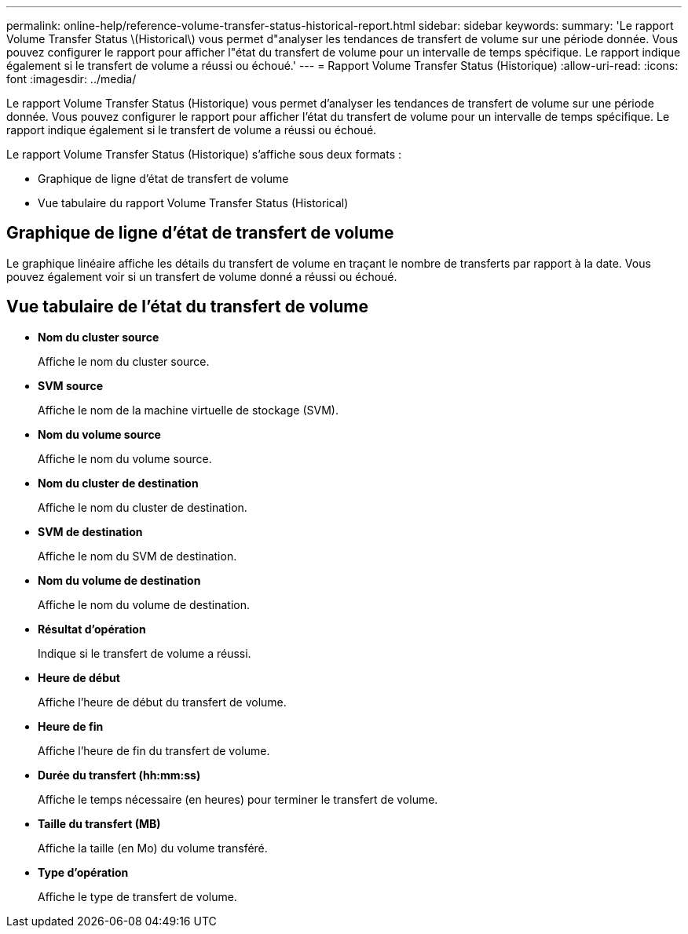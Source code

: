 ---
permalink: online-help/reference-volume-transfer-status-historical-report.html 
sidebar: sidebar 
keywords:  
summary: 'Le rapport Volume Transfer Status \(Historical\) vous permet d"analyser les tendances de transfert de volume sur une période donnée. Vous pouvez configurer le rapport pour afficher l"état du transfert de volume pour un intervalle de temps spécifique. Le rapport indique également si le transfert de volume a réussi ou échoué.' 
---
= Rapport Volume Transfer Status (Historique)
:allow-uri-read: 
:icons: font
:imagesdir: ../media/


[role="lead"]
Le rapport Volume Transfer Status (Historique) vous permet d'analyser les tendances de transfert de volume sur une période donnée. Vous pouvez configurer le rapport pour afficher l'état du transfert de volume pour un intervalle de temps spécifique. Le rapport indique également si le transfert de volume a réussi ou échoué.

Le rapport Volume Transfer Status (Historique) s'affiche sous deux formats :

* Graphique de ligne d'état de transfert de volume
* Vue tabulaire du rapport Volume Transfer Status (Historical)




== Graphique de ligne d'état de transfert de volume

Le graphique linéaire affiche les détails du transfert de volume en traçant le nombre de transferts par rapport à la date. Vous pouvez également voir si un transfert de volume donné a réussi ou échoué.



== Vue tabulaire de l'état du transfert de volume

* *Nom du cluster source*
+
Affiche le nom du cluster source.

* *SVM source*
+
Affiche le nom de la machine virtuelle de stockage (SVM).

* *Nom du volume source*
+
Affiche le nom du volume source.

* *Nom du cluster de destination*
+
Affiche le nom du cluster de destination.

* *SVM de destination*
+
Affiche le nom du SVM de destination.

* *Nom du volume de destination*
+
Affiche le nom du volume de destination.

* *Résultat d'opération*
+
Indique si le transfert de volume a réussi.

* *Heure de début*
+
Affiche l'heure de début du transfert de volume.

* *Heure de fin*
+
Affiche l'heure de fin du transfert de volume.

* *Durée du transfert (hh:mm:ss)*
+
Affiche le temps nécessaire (en heures) pour terminer le transfert de volume.

* *Taille du transfert (MB)*
+
Affiche la taille (en Mo) du volume transféré.

* *Type d'opération*
+
Affiche le type de transfert de volume.


